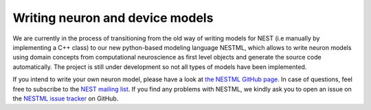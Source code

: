 Writing neuron and device models
====================================

We are currently in the process of transitioning from the old way of
writing models for NEST (i.e manually by implementing a C++ class) to
our new python-based modeling language NESTML, which allows to write neuron models
using domain concepts from computational neuroscience as first level
objects and generate the source code automatically.
The project is still under development so not all types of models have been implemented.

If you intend to write your own neuron model, please have a look at `the
NESTML GitHub page <https://github.com/nest/nestml>`__. In case of
questions, feel free to subscribe to the `NEST mailing
list <http://www.nest-simulator.org/community/>`__. If you find any
problems with NESTML, we kindly ask you to open an issue on the `NESTML
issue tracker <https://github.com/nest/nestml>`__ on GitHub.
